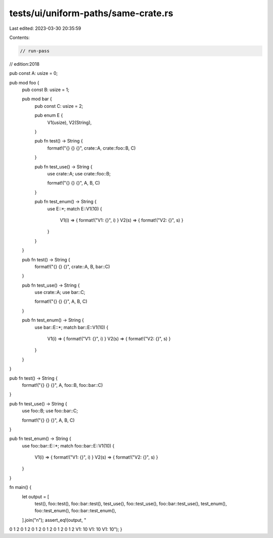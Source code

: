 tests/ui/uniform-paths/same-crate.rs
====================================

Last edited: 2023-03-30 20:35:59

Contents:

.. code-block:: rs

    // run-pass
// edition:2018

pub const A: usize = 0;

pub mod foo {
    pub const B: usize = 1;

    pub mod bar {
        pub const C: usize = 2;

        pub enum E {
            V1(usize),
            V2(String),
        }

        pub fn test() -> String {
            format!("{} {} {}", crate::A, crate::foo::B, C)
        }

        pub fn test_use() -> String {
            use crate::A;
            use crate::foo::B;

            format!("{} {} {}", A, B, C)
        }

        pub fn test_enum() -> String {
            use E::*;
            match E::V1(10) {
                V1(i) => { format!("V1: {}", i) }
                V2(s) => { format!("V2: {}", s) }
            }
        }
    }

    pub fn test() -> String {
        format!("{} {} {}", crate::A, B, bar::C)
    }

    pub fn test_use() -> String {
        use crate::A;
        use bar::C;

        format!("{} {} {}", A, B, C)
    }

    pub fn test_enum() -> String {
        use bar::E::*;
        match bar::E::V1(10) {
            V1(i) => { format!("V1: {}", i) }
            V2(s) => { format!("V2: {}", s) }
        }
    }
}

pub fn test() -> String {
    format!("{} {} {}", A, foo::B, foo::bar::C)
}

pub fn test_use() -> String {
    use foo::B;
    use foo::bar::C;

    format!("{} {} {}", A, B, C)
}

pub fn test_enum() -> String {
    use foo::bar::E::*;
    match foo::bar::E::V1(10) {
        V1(i) => { format!("V1: {}", i) }
        V2(s) => { format!("V2: {}", s) }
    }
}

fn main() {
    let output = [
        test(),
        foo::test(),
        foo::bar::test(),
        test_use(),
        foo::test_use(),
        foo::bar::test_use(),
        test_enum(),
        foo::test_enum(),
        foo::bar::test_enum(),
    ].join("\n");
    assert_eq!(output, "\
0 1 2
0 1 2
0 1 2
0 1 2
0 1 2
0 1 2
V1: 10
V1: 10
V1: 10");
}



